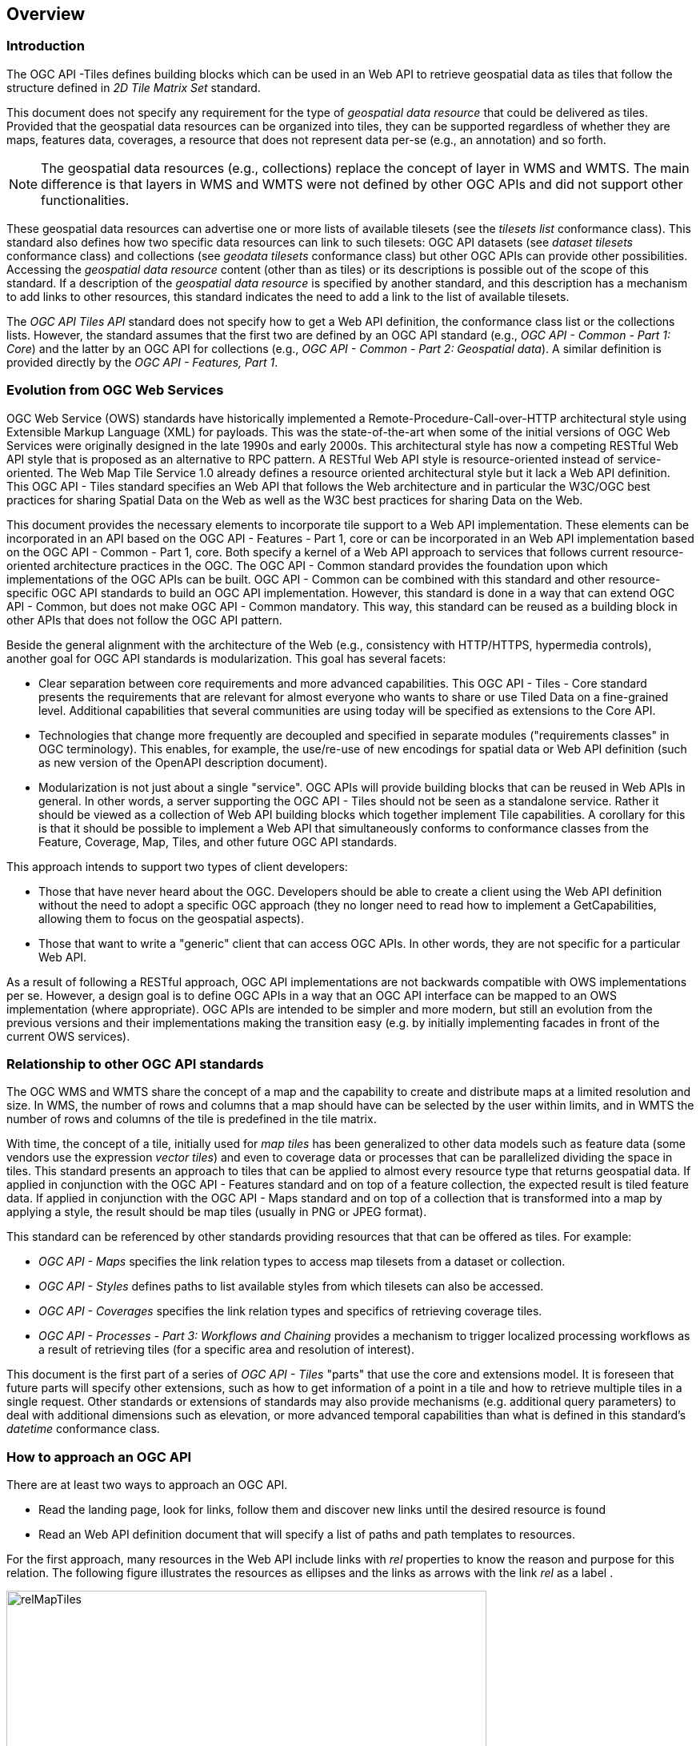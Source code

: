 [[overview]]
== Overview

=== Introduction

The OGC API -Tiles defines building blocks which can be used in an Web API to retrieve geospatial data as tiles that follow the structure defined in _2D Tile Matrix Set_ standard.

This document does not specify any requirement for the type of _geospatial data resource_ that could be delivered as tiles.
Provided that the geospatial data resources can be organized into tiles, they can be supported regardless of whether they are maps, features data,
coverages, a resource that does not represent data per-se (e.g., an annotation) and so forth.

NOTE: The geospatial data resources (e.g., collections) replace the concept of layer in WMS and WMTS. The main difference is that layers in WMS and WMTS were not defined by other OGC APIs and did not support other functionalities.

These geospatial data resources can advertise one or more lists of available tilesets (see the _tilesets list_ conformance class).
This standard also defines how two specific data resources can link to such tilesets:
OGC API datasets (see _dataset tilesets_ conformance class) and collections (see _geodata tilesets_ conformance class) but other OGC APIs can provide other possibilities.
Accessing the _geospatial data resource_ content (other than as tiles) or its descriptions is possible out of the scope of this standard.
If a description of the _geospatial data resource_ is specified by another standard, and this description has a mechanism to add links to other resources, this standard indicates the need to add a link to the list of available tilesets.

The _OGC API Tiles API_ standard does not specify how to get a Web API definition, the conformance class list or the collections lists.
However, the standard assumes that the first two are defined by an OGC API standard (e.g., _OGC API - Common - Part 1: Core_) and the latter by an
OGC API for collections (e.g., _OGC API - Common - Part 2: Geospatial data_). A similar definition is provided directly by the _OGC API - Features, Part 1_.

=== Evolution from OGC Web Services

OGC Web Service (OWS) standards have historically implemented a Remote-Procedure-Call-over-HTTP architectural style using Extensible Markup Language (XML) for payloads. This was the state-of-the-art when some of the initial versions of OGC Web Services were originally designed in the late 1990s and early 2000s. This architectural style has now a competing RESTful Web API style that is proposed as an alternative to RPC pattern. A RESTful Web API style is resource-oriented instead of service-oriented. The Web Map Tile Service 1.0 already defines a resource oriented architectural style but it lack a Web API definition. This OGC API - Tiles standard specifies an Web API that follows the Web architecture and in particular the W3C/OGC best practices for sharing Spatial Data on the Web as well as the W3C best practices for sharing Data on the Web.

This document provides the necessary elements to incorporate tile support to a Web API implementation. These elements can be incorporated in an API based on the OGC API - Features - Part 1, core or can be incorporated in an Web API implementation based on the OGC API - Common - Part 1, core. Both specify a kernel of a Web API approach to services that follows current resource-oriented architecture practices in the OGC. The OGC API - Common standard provides the foundation upon which implementations of the OGC APIs can be built. OGC API - Common can be combined with this standard and other resource-specific OGC API standards to build an OGC API implementation. However, this standard is done in a way that can extend OGC API - Common, but does not make OGC API - Common mandatory. This way, this standard can be reused as a building block in other APIs that does not follow the OGC API pattern.

Beside the general alignment with the architecture of the Web (e.g., consistency with HTTP/HTTPS, hypermedia controls), another goal for OGC API standards is modularization. This goal has several facets:

* Clear separation between core requirements and more advanced capabilities. This OGC API - Tiles - Core standard presents the requirements that are relevant for almost everyone who wants to share or use Tiled Data on a fine-grained level. Additional capabilities that several communities are using today will be specified as extensions to the Core API.
* Technologies that change more frequently are decoupled and specified in separate modules ("requirements classes" in OGC terminology). This enables, for example, the use/re-use of new encodings for spatial data or Web API definition (such as new version of the OpenAPI description document).
* Modularization is not just about a single "service". OGC APIs will provide building blocks that can be reused in Web APIs in general. In other words, a server supporting the OGC API - Tiles should not be seen as a standalone service. Rather it should be viewed as a collection of Web API building blocks which together implement Tile capabilities. A corollary for this is that it should be possible to implement a Web API that simultaneously conforms to conformance classes from the Feature, Coverage, Map, Tiles, and other future OGC API standards.

This approach intends to support two types of client developers:

* Those that have never heard about the OGC. Developers should be able to create a client using the Web API definition without the need to adopt a specific OGC approach (they no longer need to read how to implement a GetCapabilities, allowing them to focus on the geospatial aspects).
* Those that want to write a "generic" client that can access OGC APIs. In other words, they are not specific for a particular Web API.

As a result of following a RESTful approach, OGC API implementations are not backwards compatible with OWS implementations per se. However, a design goal is to define OGC APIs in a way that an OGC API interface can be mapped to an OWS implementation (where appropriate). OGC APIs are intended to be simpler and more modern, but still an evolution from the previous versions and their implementations making the transition easy (e.g. by initially implementing facades in front of the current OWS services).

=== Relationship to other OGC API standards

The OGC WMS and WMTS share the concept of a map and the capability to create and distribute maps at a limited resolution and size.
In WMS, the number of rows and columns that a map should have can be selected by the user within limits, and in WMTS the number of rows and columns of the tile is predefined in the tile matrix.

With time, the concept of a tile, initially used for _map tiles_ has been generalized to other data models such as feature data (some vendors use the expression _vector tiles_)
and even to coverage data or processes that can be parallelized dividing the space in tiles.
This standard presents an approach to tiles that can be applied to almost every resource type that returns geospatial data.
If applied in conjunction with the OGC API - Features standard and on top of a feature collection, the expected result is tiled feature data.
If applied in conjunction with the OGC API - Maps standard and on top of a collection that is transformed into a map by applying a style,
the result should be map tiles (usually in PNG or JPEG format).

This standard can be referenced by other standards providing resources that that can be offered as tiles. For example:

* _OGC API - Maps_ specifies the link relation types to access map tilesets from a dataset or collection.
* _OGC API - Styles_ defines paths to list available styles from which tilesets can also be accessed.
* _OGC API - Coverages_ specifies the link relation types and specifics of retrieving coverage tiles.
* _OGC API - Processes - Part 3: Workflows and Chaining_ provides a mechanism to trigger localized processing workflows as a result of retrieving tiles (for a specific area and resolution of interest).

This document is the first part of a series of _OGC API - Tiles_ "parts" that use the core and extensions model.
It is foreseen that future parts will specify other extensions, such as how to get information of a point in a tile and how to retrieve multiple tiles in a single request.
Other standards or extensions of standards may also provide mechanisms (e.g. additional query parameters) to deal with additional dimensions such as elevation, or more advanced temporal capabilities than what is defined in this standard's _datetime_ conformance class.

=== How to approach an OGC API
There are at least two ways to approach an OGC API.

* Read the landing page, look for links, follow them and discover new links until the desired resource is found
* Read an Web API definition document that will specify a list of paths and path templates to resources.

For the first approach, many resources in the Web API include links with _rel_ properties to know the reason and purpose for this relation. The following figure illustrates the resources as ellipses and the links as arrows with the link _rel_ as a label .

[#img_relMapTiles,reftext='{figure-caption} {counter:figure-num}']
.Resources and relations to them via links
image::images/relMapTiles.png[width=600,align="center"]

There is still a third way to approach an OGC API that relies on assuming a set of predefined paths and path templates. This set of predefined path are used in many examples in this document and are presented together in <<table_resources>>.  It is expected that many implementation of this Standard are will provide an Web API definition document (e.g. OpenAPI) using the these set of predefined paths and path templates to get necessary resources directly. All this could mislead the reader into getting the false impression that the predefined paths are enforced. So, building a client that is assuming a predefined set of path is risky. However, it is expected that many API implementations will actually follow the predefined set of paths and the client using this approach could be successful in many occasions. Again, be aware that these paths are not required by this Standard.

[#table_resources,reftext='{table-caption} {counter:table-num}']
.Overview of resources and common direct links that can be used to define an OGC API - Tiles implementation
[cols="33,66",options="header"]
!===
|Resource name                                             |Common path
|Landing page^4^                                           |`{datasetRoot}/`
|Conformance declaration^4^                                |`{datasetRoot}/conformance`
|Tiling Schemes^6^                                         |`{datasetRoot}/tileMatrixSets`
|Tiling Scheme^6^ (tile matrix set^2^)                     |`{datasetRoot}/tileMatrixSets/{tileMatrixSetId}`
2+|*_Dataset Tiles_*^3^{set:cellbgcolor:#EEEEEE}
2+|_Dataset Feature Tiles_^3^{set:cellbgcolor:#EEEEEE}
|Dataset tileset list^1,2^ {set:cellbgcolor:#FFFFFF}       |`{datasetRoot}/tiles`
|Dataset tileset metadata^1,2^ (in one tile matrix set^2^) |`{datasetRoot}/tiles/{tileMatrixSetId}`
|Dataset tile^1,3^                                         |`{datasetRoot}/tiles/{tileMatrixSetId}/{tileMatrix}/{tileRow}/{tileCol}`
2+|_Dataset Map tiles_{set:cellbgcolor:#EEEEEE}
|Map tileset list^2^ (geospatial resources^1^)             |`{datasetRoot}/map/tiles`
|Map tileset metadata^2^ (geospatial resources^1^)         |`{datasetRoot}/map/tiles/{tileMatrixSetId}`
|Map tile^1^                                               |`{datasetRoot}/map/tiles/{tileMatrixSetId}/{tileMatrix}/{tileRow}/{tileCol}`
2+|*_Geospatial data collections_*^3^{set:cellbgcolor:#EEEEEE}
|Collections^5^                                            |`{datasetRoot}/collections`
|Collection^5^                                             |`{datasetRoot}/collections/{collectionId}`
2+|_Collection Feature Tiles_^3^{set:cellbgcolor:#EEEEEE}
|Feature tileset list^2^{set:cellbgcolor:#FFFFFF}          |`{datasetRoot}/collections/{collectionId}/tiles`
|Feature tileset metadata^2^                               |`{datasetRoot}/collections/{collectionId}/tiles/{tileMatrixSetId}`
|Feature tile^3^                                           |`{datasetRoot}/collections/{collectionId}/tiles/{tileMatrixSetId}/{tileMatrix}/{tileRow}/{tileCol}`
2+|_Collection Map tiles_{set:cellbgcolor:#EEEEEE}
|Map tileset list^2^{set:cellbgcolor:#FFFFFF}              |`{datasetRoot}/collections/{collectionId}/map/tiles`
|Map tileset metadata^2^                                   |`{datasetRoot}/collections/{collectionId}/map/tiles/{tileMatrixSetId}`
|Map tile                                                  |`{datasetRoot}/collections/{collectionId}/map/tiles/{tileMatrixSetId}/{tileMatrix}/{tileRow}/{tileCol}`
2+|_Coverage tiles_{set:cellbgcolor:#EEEEEE}
|Coverage tileset list^2^{set:cellbgcolor:#FFFFFF}         |`{datasetRoot}/collections/{collectionId}/coverage/tiles`
|Coverage tileset metadata^2^                              |`{datasetRoot}/collections/{collectionId}/coverage/tiles/{tileMatrixSetId}`
|Coverage tile                                             |`{datasetRoot}/collections/{collectionId}/coverage/tiles/{tileMatrixSetId}/{tileMatrix}/{tileRow}/{tileCol}`
2+|^1^ From the whole dataset or one or more geospatial resources or collections

^2^ Specified in the _Two Dimensional Tile Matrix Set and Tileset Metadata_ standard

^3^ Some vendors use the expression _vector tiles_

^4^ Specified in the _OGC API - Common Part 1: Core_ standard

^5^ Specified in the _OGC API - Common Part 2: Geospatial data_ standard

^6^ Recommended but not required by the core of this standard
!===

NOTE: Despite the fact that full path and full path templates in the previous table are used in many implementations of the OGC API - Tiles standard, these exact paths are ONLY examples and are NOT required by this standard. Other paths are possible if correctly described in by the Web API definition document and/or the links between resources. However, the _TileSets list_ conformance class does require that paths listing tilesets end with `.../tiles`.

NOTE: The `{tileMatrixSetId}` URI template variable is not required by this Standard. However, the <<per_core_tc-tilematrixset-definition,_TileMatrixSet definition_ permission>> proposes to make all tileset paths homogeneous by using it.
